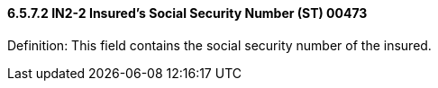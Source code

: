 ==== 6.5.7.2 IN2-2 Insured's Social Security Number (ST) 00473

Definition: This field contains the social security number of the insured.

